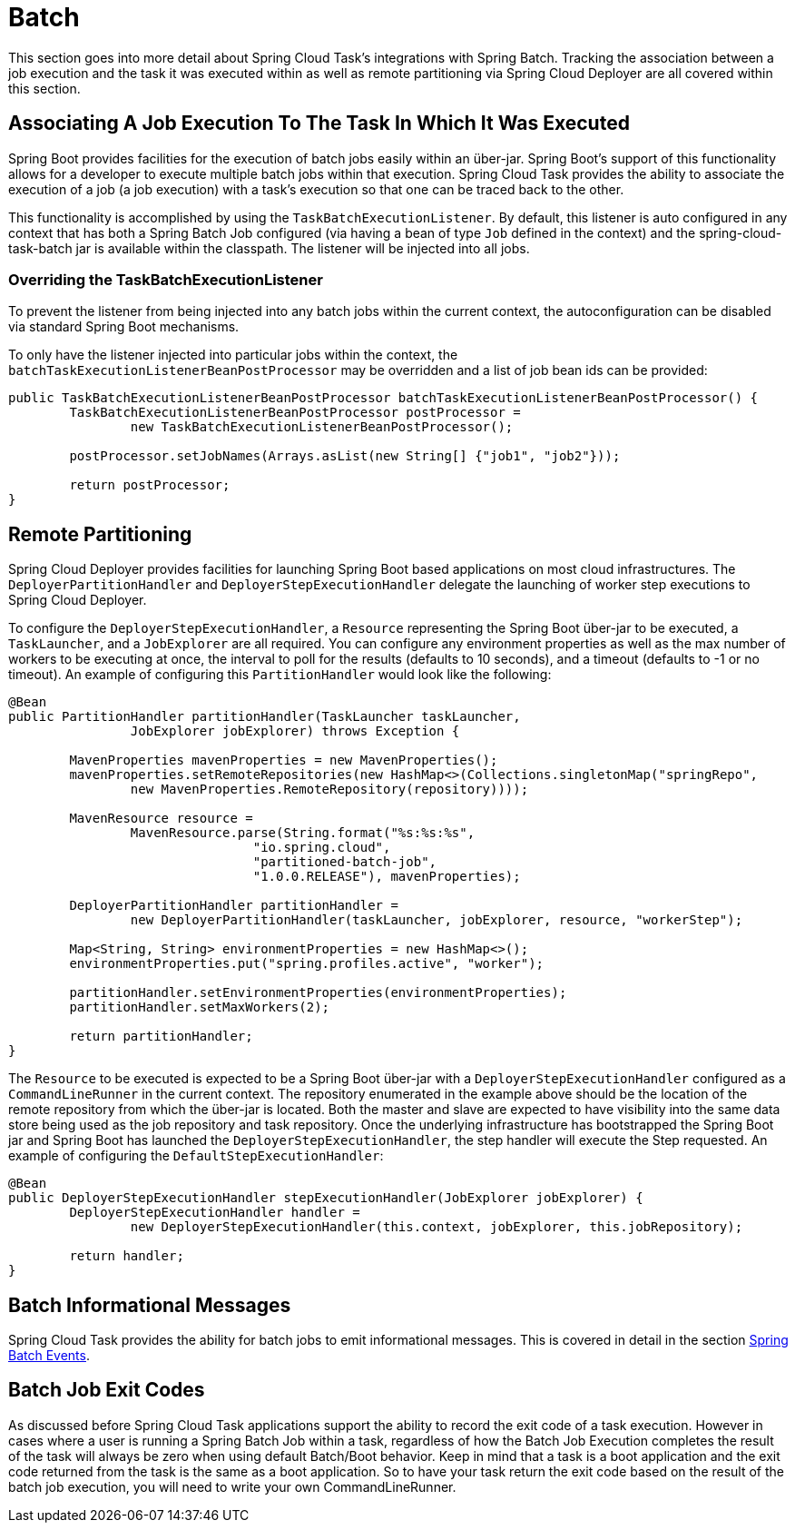 
[[batch]]
= Batch

[[partintro]]
--
This section goes into more detail about Spring Cloud Task's integrations with Spring
Batch.  Tracking the association between a job execution and the task it was executed
within as well as remote partitioning via Spring Cloud Deployer are all covered within
this section.
--

[[batch-association]]
== Associating A Job Execution To The Task In Which It Was Executed

Spring Boot provides facilities for the execution of batch jobs easily within an über-jar.
Spring Boot's support of this functionality allows for a developer to execute multiple
batch jobs within that execution.  Spring Cloud Task provides the ability to associate the
execution of a job (a job execution) with a task's execution so that one can be traced
back to the other.

This functionality is accomplished by using the `TaskBatchExecutionListener`.  By default,
this listener is auto configured in any context that has both a Spring Batch Job configured
(via having a bean of type `Job` defined in the context) and the spring-cloud-task-batch jar
is available within the classpath.  The listener will be injected into all jobs.

[[batch-association-override]]
=== Overriding the TaskBatchExecutionListener

To prevent the listener from being injected into any batch jobs within the current context,
the autoconfiguration can be disabled via standard Spring Boot mechanisms.

To only have the listener injected into particular jobs within the context, the
`batchTaskExecutionListenerBeanPostProcessor` may be overridden and a list of job bean ids
can be provided:

```
public TaskBatchExecutionListenerBeanPostProcessor batchTaskExecutionListenerBeanPostProcessor() {
	TaskBatchExecutionListenerBeanPostProcessor postProcessor =
		new TaskBatchExecutionListenerBeanPostProcessor();

	postProcessor.setJobNames(Arrays.asList(new String[] {"job1", "job2"}));

	return postProcessor;
}
```

[[batch-partitioning]]
== Remote Partitioning

Spring Cloud Deployer provides facilities for launching Spring Boot based applications on
most cloud infrastructures.  The `DeployerPartitionHandler` and
`DeployerStepExecutionHandler` delegate the launching of worker step executions to Spring
Cloud Deployer.

To configure the `DeployerStepExecutionHandler`, a `Resource` representing the Spring Boot
über-jar to be executed, a `TaskLauncher`, and a `JobExplorer` are all required.  You can
configure any environment properties as well as the max number of workers to be executing
at once, the interval to poll for the results (defaults to 10 seconds), and a timeout
(defaults to -1 or no timeout).  An example of configuring this `PartitionHandler` would
look like the following:

```
@Bean
public PartitionHandler partitionHandler(TaskLauncher taskLauncher,
		JobExplorer jobExplorer) throws Exception {

	MavenProperties mavenProperties = new MavenProperties();
	mavenProperties.setRemoteRepositories(new HashMap<>(Collections.singletonMap("springRepo",
		new MavenProperties.RemoteRepository(repository))));

 	MavenResource resource =
		MavenResource.parse(String.format("%s:%s:%s",
				"io.spring.cloud",
				"partitioned-batch-job",
				"1.0.0.RELEASE"), mavenProperties);

	DeployerPartitionHandler partitionHandler =
		new DeployerPartitionHandler(taskLauncher, jobExplorer, resource, "workerStep");

	Map<String, String> environmentProperties = new HashMap<>();
	environmentProperties.put("spring.profiles.active", "worker");

	partitionHandler.setEnvironmentProperties(environmentProperties);
	partitionHandler.setMaxWorkers(2);

	return partitionHandler;
}
```

The `Resource` to be executed is expected to be a Spring Boot über-jar with a
`DeployerStepExecutionHandler` configured as a `CommandLineRunner` in the current context.
The repository enumerated in the example above should be the location of the remote repository
from which the über-jar is located. Both the master and slave are expected to have
visibility into the same data store being used as the job repository and task repository.
Once the underlying infrastructure has bootstrapped the Spring Boot jar and Spring Boot
has launched the `DeployerStepExecutionHandler`, the step handler will execute the Step
requested.  An example of configuring the `DefaultStepExecutionHandler`:

```
@Bean
public DeployerStepExecutionHandler stepExecutionHandler(JobExplorer jobExplorer) {
	DeployerStepExecutionHandler handler =
		new DeployerStepExecutionHandler(this.context, jobExplorer, this.jobRepository);

	return handler;
}
```

[[batch-informational-messages]]
== Batch Informational Messages

Spring Cloud Task provides the ability for batch jobs to emit informational messages.  This
is covered in detail in the section
<<stream.adoc#stream-integration-batch-events, Spring Batch Events>>.

[[batch-failures-and-tasks]]
== Batch Job Exit Codes

As discussed before Spring Cloud Task applications support the ability to record the exit code of a task execution.
However in cases where a user is running a Spring Batch Job within a task, regardless of how the Batch Job
Execution completes the result of the task will always be zero when using default Batch/Boot behavior.  Keep in mind
that a task is a boot application and the exit code returned from the task is the same as a boot application.  So
to have your task return the exit code based on the result of the batch job execution, you will need to write your
own CommandLineRunner.

